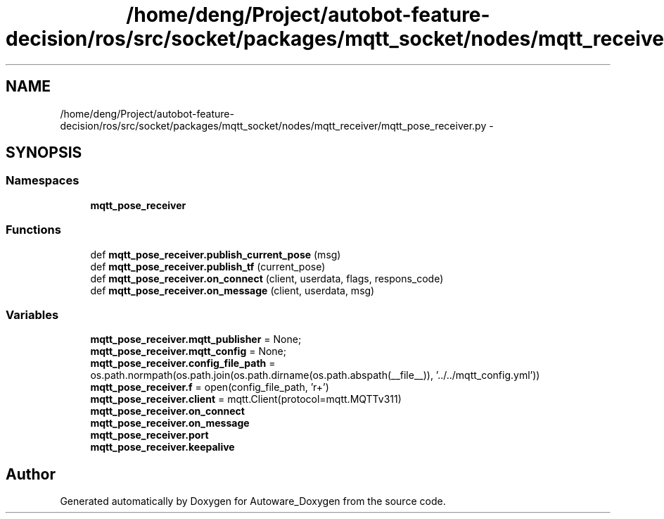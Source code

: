 .TH "/home/deng/Project/autobot-feature-decision/ros/src/socket/packages/mqtt_socket/nodes/mqtt_receiver/mqtt_pose_receiver.py" 3 "Fri May 22 2020" "Autoware_Doxygen" \" -*- nroff -*-
.ad l
.nh
.SH NAME
/home/deng/Project/autobot-feature-decision/ros/src/socket/packages/mqtt_socket/nodes/mqtt_receiver/mqtt_pose_receiver.py \- 
.SH SYNOPSIS
.br
.PP
.SS "Namespaces"

.in +1c
.ti -1c
.RI " \fBmqtt_pose_receiver\fP"
.br
.in -1c
.SS "Functions"

.in +1c
.ti -1c
.RI "def \fBmqtt_pose_receiver\&.publish_current_pose\fP (msg)"
.br
.ti -1c
.RI "def \fBmqtt_pose_receiver\&.publish_tf\fP (current_pose)"
.br
.ti -1c
.RI "def \fBmqtt_pose_receiver\&.on_connect\fP (client, userdata, flags, respons_code)"
.br
.ti -1c
.RI "def \fBmqtt_pose_receiver\&.on_message\fP (client, userdata, msg)"
.br
.in -1c
.SS "Variables"

.in +1c
.ti -1c
.RI "\fBmqtt_pose_receiver\&.mqtt_publisher\fP = None;"
.br
.ti -1c
.RI "\fBmqtt_pose_receiver\&.mqtt_config\fP = None;"
.br
.ti -1c
.RI "\fBmqtt_pose_receiver\&.config_file_path\fP = os\&.path\&.normpath(os\&.path\&.join(os\&.path\&.dirname(os\&.path\&.abspath(__file__)), '\&.\&./\&.\&./mqtt_config\&.yml'))"
.br
.ti -1c
.RI "\fBmqtt_pose_receiver\&.f\fP = open(config_file_path, 'r+')"
.br
.ti -1c
.RI "\fBmqtt_pose_receiver\&.client\fP = mqtt\&.Client(protocol=mqtt\&.MQTTv311)"
.br
.ti -1c
.RI "\fBmqtt_pose_receiver\&.on_connect\fP"
.br
.ti -1c
.RI "\fBmqtt_pose_receiver\&.on_message\fP"
.br
.ti -1c
.RI "\fBmqtt_pose_receiver\&.port\fP"
.br
.ti -1c
.RI "\fBmqtt_pose_receiver\&.keepalive\fP"
.br
.in -1c
.SH "Author"
.PP 
Generated automatically by Doxygen for Autoware_Doxygen from the source code\&.
